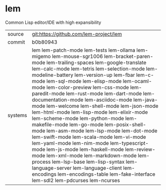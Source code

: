 * lem

Common Lisp editor/IDE with high expansibility

|---------+------------------------------------------------------------------------------------------------------------------------------------------------------------------------------------------------------------------------------------------------------------------------------------------------------------------------------------------------------------------------------------------------------------------------------------------------------------------------------------------------------------------------------------------------------------------------------------------------------------------------------------------------------------------------------------------------------------------------------------------------------------------------------------------------------------------------------------------------------------------------------------------------------------------------------------------------------------------------------------|
| source  | git:https://github.com/lem-project/lem                                                                                                                                                                                                                                                                                                                                                                                                                                                                                                                                                                                                                                                                                                                                                                                                                                                                                                                                             |
| commit  | b0b80943                                                                                                                                                                                                                                                                                                                                                                                                                                                                                                                                                                                                                                                                                                                                                                                                                                                                                                                                                                           |
| systems | lem lem-patch-mode lem-tests lem-ollama lem-migemo lem-mouse-sgr1006 lem-bracket-paren-mode lem-trailing-spaces lem-google-translate lem-calc-mode lem-tetris lem-selection-mode lem-modeline-battery lem-version-up lem-fbar lem-c-mode lem-sql-mode lem-elisp-mode lem-ocaml-mode lem-color-preview lem-css-mode lem-paredit-mode lem-rust-mode lem-dart-mode lem-documentation-mode lem-asciidoc-mode lem-java-mode lem-welcome lem-shell-mode lem-json-mode lem-html-mode lem-lisp-mode lem-elixir-mode lem-scheme-mode lem-python-mode lem-makefile-mode lem-go-mode lem-posix-shell-mode lem-asm-mode lem-lsp-mode lem-dot-mode lem-swift-mode lem-scala-mode lem-vi-mode lem-yaml-mode lem-nim-mode lem-typescript-mode lem-js-mode lem-haskell-mode lem-review-mode lem-xml-mode lem-markdown-mode lem-process lem-lsp-base lem-lisp-syntax lem-language-server lem-language-client lem-encodings lem-encodings-table lem-fake-interface lem-sdl2 lem-pdcurses lem-ncurses |
|---------+------------------------------------------------------------------------------------------------------------------------------------------------------------------------------------------------------------------------------------------------------------------------------------------------------------------------------------------------------------------------------------------------------------------------------------------------------------------------------------------------------------------------------------------------------------------------------------------------------------------------------------------------------------------------------------------------------------------------------------------------------------------------------------------------------------------------------------------------------------------------------------------------------------------------------------------------------------------------------------|
